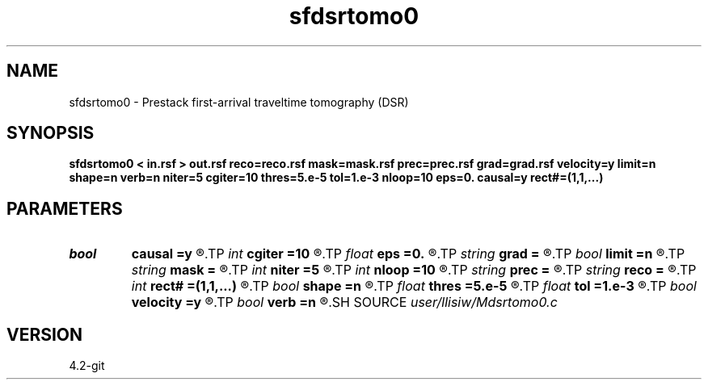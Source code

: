 .TH sfdsrtomo0 1  "APRIL 2023" Madagascar "Madagascar Manuals"
.SH NAME
sfdsrtomo0 \- Prestack first-arrival traveltime tomography (DSR) 
.SH SYNOPSIS
.B sfdsrtomo0 < in.rsf > out.rsf reco=reco.rsf mask=mask.rsf prec=prec.rsf grad=grad.rsf velocity=y limit=n shape=n verb=n niter=5 cgiter=10 thres=5.e-5 tol=1.e-3 nloop=10 eps=0. causal=y rect#=(1,1,...)
.SH PARAMETERS
.PD 0
.TP
.I bool   
.B causal
.B =y
.R  [y/n]	if y, neglect non-causal branches of DSR
.TP
.I int    
.B cgiter
.B =10
.R  	number of conjugate-gradient iterations
.TP
.I float  
.B eps
.B =0.
.R  	regularization parameter
.TP
.I string 
.B grad
.B =
.R  	auxiliary output file name
.TP
.I bool   
.B limit
.B =n
.R  [y/n]	if y, limit computation within receiver coverage
.TP
.I string 
.B mask
.B =
.R  	auxiliary input file name
.TP
.I int    
.B niter
.B =5
.R  	number of inversion iterations
.TP
.I int    
.B nloop
.B =10
.R  	number of bisection root-search
.TP
.I string 
.B prec
.B =
.R  	auxiliary input file name
.TP
.I string 
.B reco
.B =
.R  	auxiliary input file name
.TP
.I int    
.B rect#
.B =(1,1,...)
.R  	smoothing radius on #-th axis
.TP
.I bool   
.B shape
.B =n
.R  [y/n]	shaping regularization (default no)
.TP
.I float  
.B thres
.B =5.e-5
.R  	threshold (percentage)
.TP
.I float  
.B tol
.B =1.e-3
.R  	tolerance for bisection root-search
.TP
.I bool   
.B velocity
.B =y
.R  [y/n]	if y, the input is velocity; n, slowness-squared
.TP
.I bool   
.B verb
.B =n
.R  [y/n]	verbosity flag
.SH SOURCE
.I user/llisiw/Mdsrtomo0.c
.SH VERSION
4.2-git
